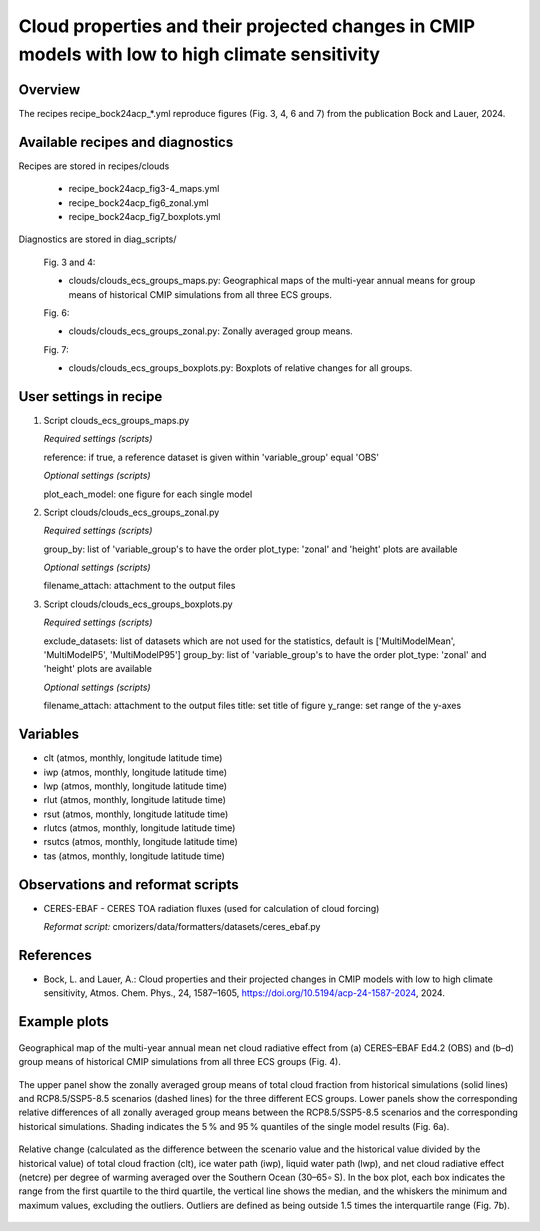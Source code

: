 .. _recipes_bock24acp:

Cloud properties and their projected changes in CMIP models with low to high climate sensitivity
================================================================================================

Overview
--------

The recipes recipe_bock24acp_*.yml reproduce figures (Fig. 3, 4, 6 and 7) from the publication Bock and Lauer, 2024.


Available recipes and diagnostics
---------------------------------

Recipes are stored in recipes/clouds

    * recipe_bock24acp_fig3-4_maps.yml
    * recipe_bock24acp_fig6_zonal.yml
    * recipe_bock24acp_fig7_boxplots.yml

Diagnostics are stored in diag_scripts/

    Fig. 3 and 4:

    * clouds/clouds_ecs_groups_maps.py: Geographical maps of the multi-year annual means for group means of historical CMIP simulations from all three ECS groups.

    Fig. 6:

    * clouds/clouds_ecs_groups_zonal.py: Zonally averaged group means.

    Fig. 7:

    * clouds/clouds_ecs_groups_boxplots.py: Boxplots of relative changes for all groups.


User settings in recipe
-----------------------

#. Script clouds_ecs_groups_maps.py 

   *Required settings (scripts)*

   reference: if true, a reference dataset is given within 'variable_group' equal 'OBS'

   *Optional settings (scripts)*

   plot_each_model: one figure for each single model


#. Script clouds/clouds_ecs_groups_zonal.py

   *Required settings (scripts)*

   group_by: list of 'variable_group's to have the order
   plot_type: 'zonal' and 'height' plots are available 

   *Optional settings (scripts)*

   filename_attach: attachment to the output files


#. Script clouds/clouds_ecs_groups_boxplots.py

   *Required settings (scripts)*

   exclude_datasets: list of datasets which are not used for the statistics, default is ['MultiModelMean', 'MultiModelP5', 'MultiModelP95']
   group_by: list of 'variable_group's to have the order
   plot_type: 'zonal' and 'height' plots are available 

   *Optional settings (scripts)*

   filename_attach: attachment to the output files
   title: set title of figure
   y_range: set range of the y-axes


Variables
---------

* clt (atmos, monthly, longitude latitude time)
* iwp (atmos, monthly, longitude latitude time)
* lwp (atmos, monthly, longitude latitude time)
* rlut (atmos, monthly, longitude latitude time)
* rsut (atmos, monthly, longitude latitude time)
* rlutcs (atmos, monthly, longitude latitude time)
* rsutcs (atmos, monthly, longitude latitude time)
* tas (atmos, monthly, longitude latitude time)


Observations and reformat scripts
---------------------------------

* CERES-EBAF - CERES TOA radiation fluxes (used for calculation of
  cloud forcing)

  *Reformat script:* cmorizers/data/formatters/datasets/ceres_ebaf.py


References
----------

* Bock, L. and Lauer, A.: Cloud properties and their projected changes in CMIP
  models with low to high climate sensitivity, Atmos. Chem. Phys., 24, 1587–1605,
  https://doi.org/10.5194/acp-24-1587-2024, 2024.


Example plots
-------------

.. _fig_bock24acp_1:
.. figure::  /recipes/figures/bock24acp/map_netcre.png
   :align:   center

   Geographical map of the multi-year annual mean net cloud radiative effect from 
   (a) CERES–EBAF Ed4.2 (OBS) and (b–d) group means of historical CMIP simulations
   from all three ECS groups (Fig. 4).

.. _fig_bock24acp_2:
.. figure::  /recipes/figures/bock24acp/zonal_diff_clt_ssp585.png
   :align:   center

   The upper panel show the zonally averaged group means of total cloud
   fraction from historical simulations (solid lines)
   and RCP8.5/SSP5-8.5 scenarios (dashed lines) for the three different ECS groups.
   Lower panels show the corresponding relative differences of all zonally
   averaged group means between the RCP8.5/SSP5-8.5 scenarios and the corresponding
   historical simulations. Shading indicates the 5 % and 95 % quantiles of the single
   model results (Fig. 6a).

.. _fig_bock24acp_3:
.. figure::  /recipes/figures/bock24acp/boxplot_ssp585_south_oc.png
   :align:   center

   Relative change (calculated as the difference between the scenario value and the
   historical value divided by the historical value) of total cloud fraction (clt),
   ice water path (iwp), liquid water path (lwp), and net cloud radiative effect
   (netcre) per degree of warming averaged over the Southern Ocean (30–65∘ S). In the
   box plot, each box indicates the range from the first
   quartile to the third quartile, the vertical line shows the median, and the
   whiskers the minimum and maximum values, excluding the outliers. Outliers are
   defined as being outside 1.5 times the interquartile range (Fig. 7b).

